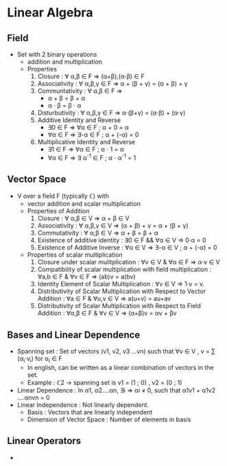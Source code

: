 * Linear Algebra
** Field
- Set with 2 binary operations
  - addition and multiplication
  - Properties
    1. Closure : ∀ α,β ∈ F ⇒ (α+β),(α⋅β) ∈ F
    2. Associativity : ∀ α,β,γ ∈ F ⇒ α + (β + γ) = (α + β) + γ
    3. Communtativity : ∀ α,β ∈ F ⇒
       - α + β = β + α
       - α ⋅ β = β ⋅ α
    4. Disturbutivity : ∀ α,β,γ ∈ F ⇒ α⋅(β+γ) = (α⋅β) + (α⋅γ)
    5. Additive Identity and Reverse
       - ∃0 ∈ F ⇒ ∀α ∈ F ; α + 0 = α
       - ∀α ∈ F ⇒ ∃-α ∈ F ; α + (-α) = 0
    6. Multiplicative Identity and Reverse
       - ∃1 ∈ F ⇒ ∀α ∈ F ; α ⋅ 1 = α
       - ∀α ∈ F ⇒ ∃ α^-1 ∈ F ; α ⋅ α^-1 = 1

** Vector Space
- V over a field F (typically ℂ) with
  - vector addition and scalar multiplication
  - Properties of Addition
    1. Closure : ∀ α,β ∈ V ⇒ α + β ∈ V
    2. Associativity : ∀ α,β,γ ∈ V ⇒ (α + β) + γ = α + (β + γ)
    3. Commutativity : ∀ α,β ∈ V ⇒ α + β = β + α
    4. Existence of additive identity : ∃0 ∈ F && ∀α ∈ V ⇒ 0⋅α = 0
    5. Existence of Additive Inverse : ∀α ∈ V ⇒ ∃-α ∈ V ; α + (-α) = 0
       
  - Properties of scalar multiplication
    1. Closure under scalar mulitplication : ∀v ∈ V & ∀α ∈ F ⇒ α⋅v ∈ V
    2. Compatibility of scalar multiplication with field multiplication : ∀a,b ∈ F & ∀v ∈ F ⇒ (ab)v = a(bv)
    3. Identity Element of Scalar Multiplication : ∀v ∈ V ⇒ 1⋅v = v.
    4. Distributivity of Scalar Multiplication with Respect to Vector Addition : ∀a ∈ F & ∀u,v ∈ V ⇒ a(u+v) = au+av
    5. Distributivity of Scalar Multiplication with Respect to Field Addition : ∀α,β ∈ F & ∀v ∈ V ⇒ (α+β)v = αv + βv

** Bases and Linear Dependence
- Spanning set : Set of vectors (v1, v2, v3 ...vn) such that ∀v ∈ V , v = ∑ (α_i⋅v_i) for α_i ∈ F
  - In english, can be written as a linear combination of vectors in the set.
  - Example : ℂ2 -> spanning set is v1 = (1 ; 0) , v2 = (0 ; 1)
- Linear Dependence : In α1, α2....αn, ∃i ⇒ αi ≠ 0, such that α1v1 + α1v2 ....αnvn = 0
- Linear Independence : Not linearly dependent.
  - Basis : Vectors that are linearly independent
  - Dimension of Vector Space : Number of elements in basis
  
** Linear Operators
- 

